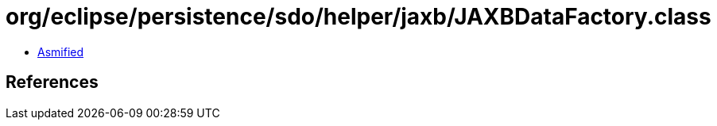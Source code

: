 = org/eclipse/persistence/sdo/helper/jaxb/JAXBDataFactory.class

 - link:JAXBDataFactory-asmified.java[Asmified]

== References

